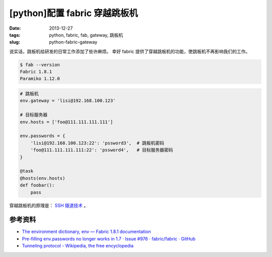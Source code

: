 [python]配置 fabric 穿越跳板机
==============================

:date: 2013-12-27
:tags: python, fabric, fab, gateway, 跳板机
:slug: python-fabric-gateway

说实话，跳板机给研发的日常工作添加了些许麻烦。
幸好 fabric 提供了穿越跳板机的功能，使跳板机不再影响我们的工作。

.. code-block:: console

    $ fab --version
    Fabric 1.8.1
    Paramiko 1.12.0

.. code-block:: python

    # 跳板机
    env.gateway = 'lisi@192.168.100.123'

    # 目标服务器
    env.hosts = ['foo@111.111.111.111']

    env.passwords = {
        'lisi@192.168.100.123:22': 'pssword3',  # 跳板机密码
        'foo@111.111.111.111:22': 'pssword4',   # 目标服务器密码
    }

    @task
    @hosts(env.hosts)
    def foobar():
        pass

穿越跳板机的原理是： `SSH 隧道技术 <http://en.wikipedia.org/wiki/Tunneling_protocol>`__ 。


参考资料
--------

* `The environment dictionary, env — Fabric 1.8.1 documentation <http://docs.fabfile.org/en/latest/usage/env.html#gateway>`__
* `Pre-filling env.passwords no longer works in 1.7 · Issue #976 · fabric/fabric · GitHub <https://github.com/fabric/fabric/issues/976>`__
* `Tunneling protocol - Wikipedia, the free encyclopedia <http://en.wikipedia.org/wiki/Tunneling_protocol>`__
